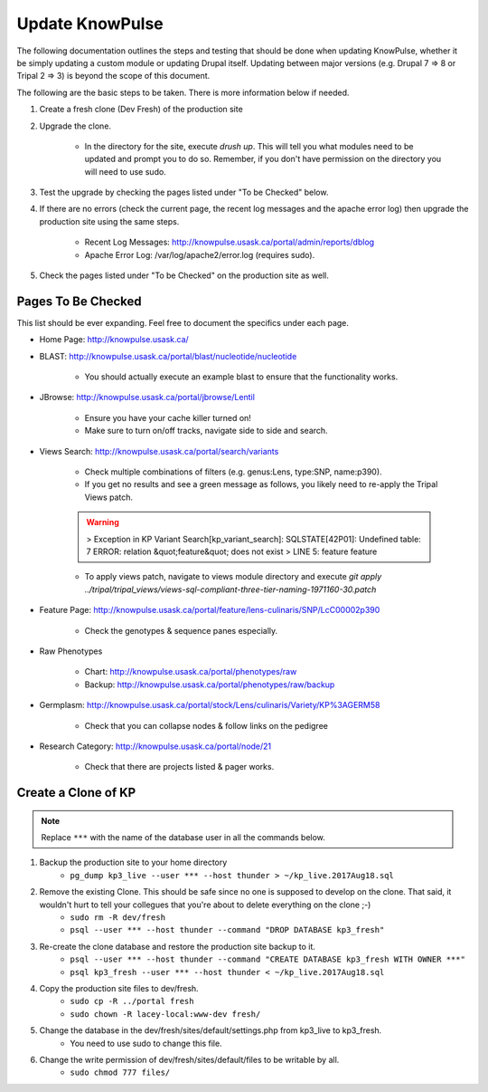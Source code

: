 
Update KnowPulse
=========================================

The following documentation outlines the steps and testing that should be done when updating KnowPulse, whether it be simply updating a custom module or updating Drupal itself. Updating between major versions (e.g. Drupal 7 => 8 or Tripal 2 => 3) is beyond the scope of this document.

The following are the basic steps to be taken. There is more information below if needed.

1. Create a fresh clone (Dev Fresh) of the production site
2. Upgrade the clone.

     - In the directory for the site, execute `drush up`. This will tell you what modules need to be updated and prompt you to do so. Remember, if you don't have permission on the directory you will need to use sudo.

3. Test the upgrade by checking the pages listed under "To be Checked" below.
4. If there are no errors (check the current page, the recent log messages and the apache error log) then upgrade the production site using the same steps.

     - Recent Log Messages: http://knowpulse.usask.ca/portal/admin/reports/dblog
     - Apache Error Log: /var/log/apache2/error.log (requires sudo).

5. Check the pages listed under "To be Checked" on the production site as well.

Pages To Be Checked
-------------------

This list should be ever expanding. Feel free to document the specifics under each page.

- Home Page: http://knowpulse.usask.ca/
- BLAST: http://knowpulse.usask.ca/portal/blast/nucleotide/nucleotide

   - You should actually execute an example blast to ensure that the functionality works.

- JBrowse: http://knowpulse.usask.ca/portal/jbrowse/Lentil

   - Ensure you have your cache killer turned on!
   - Make sure to turn on/off tracks, navigate side to side and search.

- Views Search: http://knowpulse.usask.ca/portal/search/variants

   - Check multiple combinations of filters (e.g. genus:Lens, type:SNP, name:p390).
   - If you get no results and see a green message as follows, you likely need to re-apply the Tripal Views patch.

   .. warning::

     > Exception in KP Variant Search[kp_variant_search]: SQLSTATE[42P01]: Undefined table: 7 ERROR:  relation &quot;feature&quot; does not exist
     > LINE 5: feature feature 

   - To apply views patch, navigate to views module directory and execute `git apply ../tripal/tripal_views/views-sql-compliant-three-tier-naming-1971160-30.patch`

- Feature Page: http://knowpulse.usask.ca/portal/feature/lens-culinaris/SNP/LcC00002p390

   - Check the genotypes & sequence panes especially.

- Raw Phenotypes 

   - Chart: http://knowpulse.usask.ca/portal/phenotypes/raw
   - Backup: http://knowpulse.usask.ca/portal/phenotypes/raw/backup

- Germplasm: http://knowpulse.usask.ca/portal/stock/Lens/culinaris/Variety/KP%3AGERM58

   - Check that you can collapse nodes & follow links on the pedigree

- Research Category: http://knowpulse.usask.ca/portal/node/21

   - Check that there are projects listed & pager works.

Create a Clone of KP
---------------------

.. note::

  Replace ``***`` with the name of the database user in all the commands below.

1. Backup the production site to your home directory
     - ``pg_dump kp3_live --user *** --host thunder > ~/kp_live.2017Aug18.sql``
2. Remove the existing Clone. This should be safe since no one is supposed to develop on the clone. That said, it wouldn't hurt to tell your collegues that you're about to delete everything on the clone ;-)
     - ``sudo rm -R dev/fresh``
     - ``psql --user *** --host thunder --command "DROP DATABASE kp3_fresh"``
3. Re-create the clone database and restore the production site backup to it.
     - ``psql --user *** --host thunder --command "CREATE DATABASE kp3_fresh WITH OWNER ***"``
     - ``psql kp3_fresh --user *** --host thunder < ~/kp_live.2017Aug18.sql``
4. Copy the production site files to dev/fresh.
     - ``sudo cp -R ../portal fresh``
     - ``sudo chown -R lacey-local:www-dev fresh/``
5. Change the database in the dev/fresh/sites/default/settings.php from kp3_live to kp3_fresh. 
     - You need to use sudo to change this file.
6. Change the write permission of dev/fresh/sites/default/files to be writable by all.
     - ``sudo chmod 777 files/``
